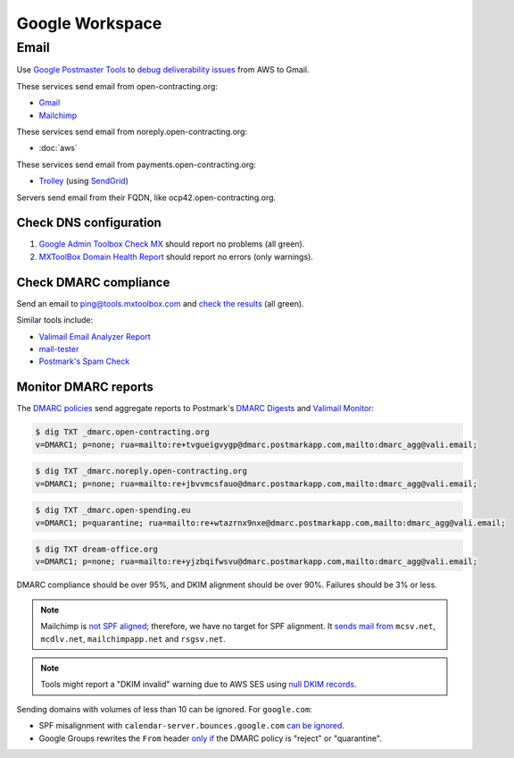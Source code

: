 Google Workspace
================

Email
-----

Use `Google Postmaster Tools <https://postmaster.google.com/managedomains>`__ to `debug deliverability issues <https://support.google.com/mail/answer/9981691>`__ from AWS to Gmail.

These services send email from open-contracting.org:

-  `Gmail <https://support.google.com/a/topic/9202>`__
-  `Mailchimp <https://mailchimp.com/help/set-up-email-domain-authentication/>`__

These services send email from noreply.open-contracting.org:

-  :doc:`aws`

These services send email from payments.open-contracting.org:

-  `Trolley <https://support.trolley.com/s/article/How-to-set-up-White-Label-Emails>`__ (using `SendGrid <https://www.twilio.com/docs/sendgrid/ui/account-and-settings/how-to-set-up-domain-authentication>`__)

Servers send email from their FQDN, like ocp42.open-contracting.org.

Check DNS configuration
~~~~~~~~~~~~~~~~~~~~~~~

#. `Google Admin Toolbox Check MX <https://toolbox.googleapps.com/apps/checkmx/>`__ should report no problems (all green).
#. `MXToolBox Domain Health Report <https://mxtoolbox.com/emailhealth/>`__ should report no errors (only warnings).

.. _check-dmarc-compliance:

Check DMARC compliance
~~~~~~~~~~~~~~~~~~~~~~

Send an email to ping@tools.mxtoolbox.com and `check the results <https://mxtoolbox.com/deliverability>`__ (all green).

Similar tools include:

-  `Valimail Email Analyzer Report <https://app.valimail.com/app/open-contracting-partnership/dmarc/email_analyzer_reports>`_
-  `mail-tester <https://www.mail-tester.com>`__
-  `Postmark's Spam Check <https://spamcheck.postmarkapp.com>`__

.. _monitor-dmarc-reports:

Monitor DMARC reports
~~~~~~~~~~~~~~~~~~~~~

The `DMARC policies <https://support.google.com/a/answer/2466563>`__ send aggregate reports to Postmark's `DMARC Digests <https://dmarc.postmarkapp.com>`__ and `Valimail Monitor <https://app.valimail.com>`__:

.. code-block:: shell-session

   $ dig TXT _dmarc.open-contracting.org
   v=DMARC1; p=none; rua=mailto:re+tvgueigvygp@dmarc.postmarkapp.com,mailto:dmarc_agg@vali.email;

.. code-block:: shell-session

   $ dig TXT _dmarc.noreply.open-contracting.org
   v=DMARC1; p=none; rua=mailto:re+jbvvmcsfauo@dmarc.postmarkapp.com,mailto:dmarc_agg@vali.email;

.. code-block:: shell-session

   $ dig TXT _dmarc.open-spending.eu
   v=DMARC1; p=quarantine; rua=mailto:re+wtazrnx9nxe@dmarc.postmarkapp.com,mailto:dmarc_agg@vali.email;

.. code-block:: shell-session

   $ dig TXT dream-office.org
   v=DMARC1; p=none; rua=mailto:re+yjzbqifwsvu@dmarc.postmarkapp.com,mailto:dmarc_agg@vali.email;

DMARC compliance should be over 95%, and DKIM alignment should be over 90%. Failures should be 3% or less.

.. note::

   Mailchimp is `not SPF aligned <https://dmarc.io/source/mailchimp/>`__; therefore, we have no target for SPF alignment. It `sends mail from <https://mailchimp.com/help/my-campaign-from-name-shows-mcsvnet/>`__ ``mcsv.net``, ``mcdlv.net``, ``mailchimpapp.net`` and ``rsgsv.net``.

.. note::

   Tools might report a "DKIM invalid" warning due to AWS SES using `null DKIM records <https://repost.aws/questions/QUuPAl2F97RseJNexu2JP8CA/2-of-3-easy-dkim-ses-txt-records-where-p-tag-has-no-value-p>`__.

Sending domains with volumes of less than 10 can be ignored. For ``google.com``:

-  SPF misalignment with ``calendar-server.bounces.google.com`` `can be ignored <https://dmarcian.com/google-calendar-invites-dmarc/>`__.
-  Google Groups rewrites the ``From`` header `only if <https://support.dmarcdigests.com/article/1233-spf-or-dkim-alignment-issues-with-google>`__ the DMARC policy is "reject" or "quarantine".

..
   secureserver.net (GoDaddy) https://ca.godaddy.com/help/add-an-spf-record-19218
     Professional Email, Microsoft 365 from GoDaddy, Linux Hosting, Gen 4 VPS & Dedicated Hosting, and Media Temple Mail
   outbound.protection.outlook.com (Microsoft 365) https://learn.microsoft.com/en-us/microsoft-365/enterprise/external-domain-name-system-records
     Exchange Online
   lsoft.com
     UNCAC-COALITION@community.lsoft.com. LSOFT might rewrite the From header only if the DMARC policy is "reject" or "quarantine", like Google Groups.

